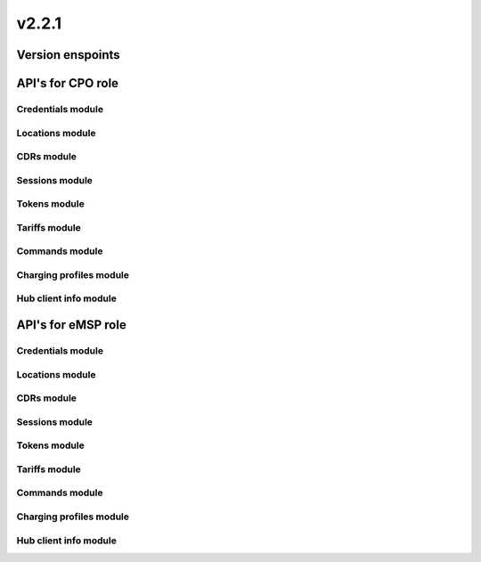 v2.2.1
======


Version enspoints
-----------------

.. http:get:: versions

    .. automodule:: py_ocpi.modules.versions.main.get_versions
       :no-index:

.. http:get:: 2.2.1/details

    .. automodule:: py_ocpi.modules.versions.v_2_2_1.api.main.get_version_details


API's for CPO role
------------------


Credentials module
^^^^^^^^^^^^^^^^^^

.. http:get:: cpo/2.2.1/credentials/

    .. automodule:: py_ocpi.modules.credentials.v_2_2_1.api.cpo.get_credentials

.. http:post:: cpo/2.2.1/credentials/

    .. automodule:: py_ocpi.modules.credentials.v_2_2_1.api.cpo.post_credentials

.. http:put:: cpo/2.2.1/credentials/

    .. automodule:: py_ocpi.modules.credentials.v_2_2_1.api.cpo.update_credentials

.. http:delete:: cpo/2.2.1/credentials/

    .. automodule:: py_ocpi.modules.credentials.v_2_2_1.api.cpo.remove_credentials


Locations module
^^^^^^^^^^^^^^^^

.. http:get:: cpo/2.2.1/locations/

    .. automodule:: py_ocpi.modules.locations.v_2_2_1.api.cpo.get_locations

.. http:get:: cpo/2.2.1/locations/{location_id}

    .. automodule:: py_ocpi.modules.locations.v_2_2_1.api.cpo.get_location

.. http:get:: cpo/2.2.1/locations/{location_id}/{evse_uid}

    .. automodule:: py_ocpi.modules.locations.v_2_2_1.api.cpo.get_evse

.. http:get:: cpo/2.2.1/locations/{location_id}/{evse_uid}/{connector_id}

    .. automodule:: py_ocpi.modules.locations.v_2_2_1.api.cpo.get_connector


CDRs module
^^^^^^^^^^^

.. http:get:: cpo/2.2.1/cdrs/

    .. automodule:: py_ocpi.modules.cdrs.v_2_2_1.api.cpo.get_cdrs


Sessions module
^^^^^^^^^^^^^^^

.. http:get:: cpo/2.2.1/sessions/

    .. automodule:: py_ocpi.modules.sessions.v_2_2_1.api.cpo.get_sessions


Tokens module
^^^^^^^^^^^^^

.. http:get:: cpo/2.2.1/tokens/{country_code}/{party_id}/{token_uid}

    .. automodule:: py_ocpi.modules.tokens.v_2_2_1.api.cpo.get_token

.. http:put:: cpo/2.2.1/tokens/{country_code}/{party_id}/{token_uid}

    .. automodule:: py_ocpi.modules.tokens.v_2_2_1.api.cpo.add_or_update_token

.. http:patch:: cpo/2.2.1/tokens/{country_code}/{party_id}/{token_uid}

    .. automodule:: py_ocpi.modules.tokens.v_2_2_1.api.cpo.partial_update_token


Tariffs module
^^^^^^^^^^^^^^

.. http:get:: cpo/2.2.1/tariffs/

    .. automodule:: py_ocpi.modules.tariffs.v_2_2_1.api.cpo.get_tariffs


Commands module
^^^^^^^^^^^^^^^

.. http:post:: cpo/2.2.1/commands/{command}

    .. automodule:: py_ocpi.modules.commands.v_2_2_1.api.cpo.receive_command


Charging profiles module
^^^^^^^^^^^^^^^^^^^^^^^^

.. http:get:: cpo/2.2.1/chargingprofiles/{session_id}

    .. automodule:: py_ocpi.modules.chargingprofiles.v_2_2_1.api.cpo.get_chargingprofile

.. http:put:: cpo/2.2.1/chargingprofiles/{session_id}

    .. automodule:: py_ocpi.modules.chargingprofiles.v_2_2_1.api.cpo.add_or_update_chargingprofile

.. http:delete:: cpo/2.2.1/chargingprofiles/{session_id}

    .. automodule:: py_ocpi.modules.chargingprofiles.v_2_2_1.api.cpo.delete_chargingprofile


Hub client info module
^^^^^^^^^^^^^^^^^^^^^^

.. http:get:: cpo/2.2.1/clientinfo/{country_code}/{party_id}

    .. automodule:: py_ocpi.modules.hubclientinfo.v_2_2_1.api.cpo.get_hubclientinfo

.. http:put:: cpo/2.2.1/clientinfo/{country_code}/{party_id}

    .. automodule:: py_ocpi.modules.hubclientinfo.v_2_2_1.api.cpo.add_or_update_clienthubinfo




API's for eMSP role
-------------------


Credentials module
^^^^^^^^^^^^^^^^^^

.. http:get:: emsp/2.2.1/credentials/

    .. automodule:: py_ocpi.modules.credentials.v_2_2_1.api.emsp.get_credentials

.. http:post:: emsp/2.2.1/credentials/

    .. automodule:: py_ocpi.modules.credentials.v_2_2_1.api.emsp.post_credentials

.. http:put:: emsp/2.2.1/credentials/

    .. automodule:: py_ocpi.modules.credentials.v_2_2_1.api.emsp.update_credentials

.. http:delete:: emsp/2.2.1/credentials/

    .. automodule:: py_ocpi.modules.credentials.v_2_2_1.api.emsp.remove_credentials


Locations module
^^^^^^^^^^^^^^^^

.. http:get:: emsp/2.2.1/locations/{country_code}/{party_id}/{location_id}

    .. automodule:: py_ocpi.modules.locations.v_2_2_1.api.emsp.get_location

.. http:get:: emsp/2.2.1/locations/{country_code}/{party_id}/{location_id}/{evse_uid}

    .. automodule:: py_ocpi.modules.locations.v_2_2_1.api.emsp.get_evse

.. http:get:: emsp/2.2.1/locations/{country_code}/{party_id}/{location_id}/{evse_uid}/{connector_id}

    .. automodule:: py_ocpi.modules.locations.v_2_2_1.api.emsp.get_connector



.. http:put:: emsp/2.2.1/locations/{country_code}/{party_id}/{location_id}

    .. automodule:: py_ocpi.modules.locations.v_2_2_1.api.emsp.add_or_update_location

.. http:put:: emsp/2.2.1/locations/{country_code}/{party_id}/{location_id}/{evse_uid}

    .. automodule:: py_ocpi.modules.locations.v_2_2_1.api.emsp.add_or_update_evse

.. http:put:: emsp/2.2.1/locations/{country_code}/{party_id}/{location_id}/{evse_uid}/{connector_id}

    .. automodule:: py_ocpi.modules.locations.v_2_2_1.api.emsp.add_or_update_connector


.. http:patch:: emsp/2.2.1/locations/{country_code}/{party_id}/{location_id}

    .. automodule:: py_ocpi.modules.locations.v_2_2_1.api.emsp.partial_update_location

.. http:patch:: emsp/2.2.1/locations/{country_code}/{party_id}/{location_id}/{evse_uid}

    .. automodule:: py_ocpi.modules.locations.v_2_2_1.api.emsp.partial_update_evse

.. http:patch:: emsp/2.2.1/locations/{country_code}/{party_id}/{location_id}/{evse_uid}/{connector_id}

    .. automodule:: py_ocpi.modules.locations.v_2_2_1.api.emsp.partial_update_connector


CDRs module
^^^^^^^^^^^

.. http:get:: emsp/2.2.1/cdrs/{cdr_id}

    .. automodule:: py_ocpi.modules.cdrs.v_2_2_1.api.emsp.get_cdr

.. http:post:: emsp/2.2.1/cdrs/

    .. automodule:: py_ocpi.modules.cdrs.v_2_2_1.api.emsp.add_cdr


Sessions module
^^^^^^^^^^^^^^^

.. http:get:: emsp/2.2.1/sessions/{country_code}/{party_id}/{session_id}

    .. automodule:: py_ocpi.modules.sessions.v_2_2_1.api.emsp.get_session

.. http:put:: emsp/2.2.1/sessions/{country_code}/{party_id}/{session_id}

    .. automodule:: py_ocpi.modules.sessions.v_2_2_1.api.emsp.add_or_update_session

.. http:patch:: emsp/2.2.1/sessions/{country_code}/{party_id}/{session_id}

    .. automodule:: py_ocpi.modules.sessions.v_2_2_1.api.emsp.partial_update_session


Tokens module
^^^^^^^^^^^^^

.. http:get:: emsp/2.2.1/tokens/

    .. automodule:: py_ocpi.modules.tokens.v_2_2_1.api.emsp.get_tokens

.. http:post:: emsp/2.2.1/tokens/{token_uid}/authorize

    .. automodule:: py_ocpi.modules.tokens.v_2_2_1.api.emsp.authorize_token


Tariffs module
^^^^^^^^^^^^^^

.. http:get:: emsp/2.2.1/tariffs/{country_code}/{party_id}/{tariff_id}

    .. automodule:: py_ocpi.modules.tariffs.v_2_2_1.api.emsp.get_tariff

.. http:put:: emsp/2.2.1/tariffs/{country_code}/{party_id}/{tariff_id}

    .. automodule:: py_ocpi.modules.tariffs.v_2_2_1.api.emsp.add_or_update_tariff

.. http:delete:: emsp/2.2.1/tariffs/{country_code}/{party_id}/{tariff_id}

    .. automodule:: py_ocpi.modules.tariffs.v_2_2_1.api.emsp.delete_tariff


Commands module
^^^^^^^^^^^^^^^

.. http:post:: emsp/2.2.1/commands/{uid}

    .. automodule:: py_ocpi.modules.commands.v_2_2_1.api.emsp.receive_command_result


Charging profiles module
^^^^^^^^^^^^^^^^^^^^^^^^

.. http:post:: emsp/2.2.1/chargingprofiles/

    .. automodule:: py_ocpi.modules.chargingprofiles.v_2_2_1.api.emsp.receive_chargingprofile_command

.. http:put:: emsp/2.2.1/chargingprofiles/{session_id}

    .. automodule:: py_ocpi.modules.chargingprofiles.v_2_2_1.api.emsp.add_or_update_chargingprofile


Hub client info module
^^^^^^^^^^^^^^^^^^^^^^

.. http:get:: emsp/2.2.1/clientinfo/{country_code}/{party_id}

    .. automodule:: py_ocpi.modules.hubclientinfo.v_2_2_1.api.emsp.get_hubclientinfo

.. http:put:: emsp/2.2.1/clientinfo/{country_code}/{party_id}

    .. automodule:: py_ocpi.modules.hubclientinfo.v_2_2_1.api.emsp.add_or_update_clienthubinfo
